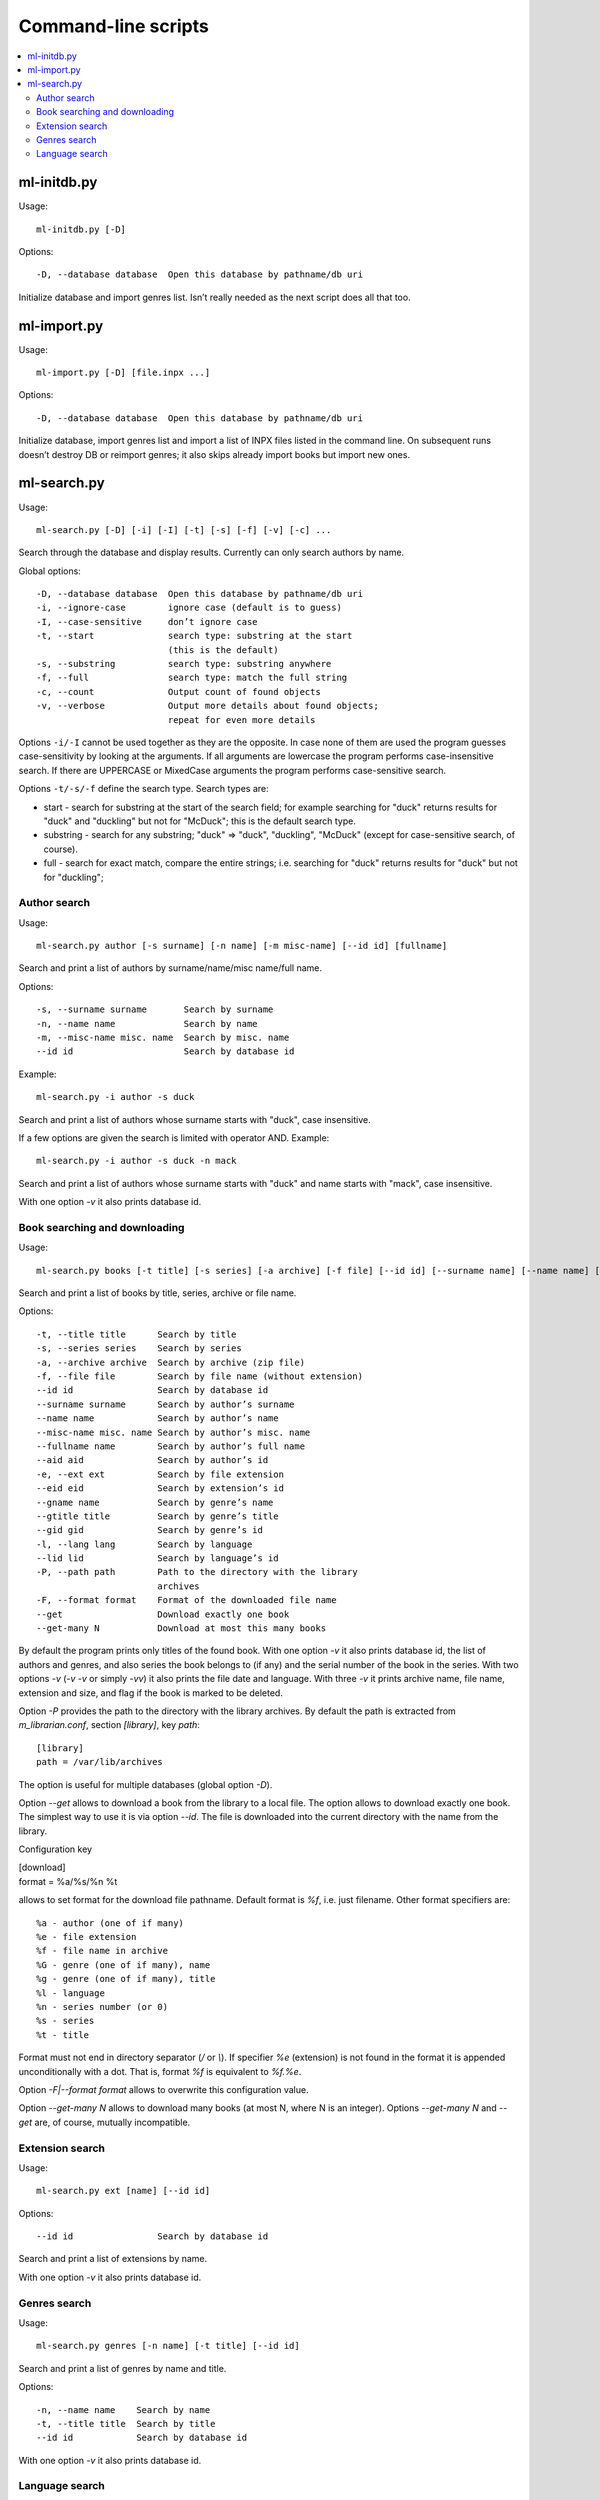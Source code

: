 
Command-line scripts
====================


.. contents::
   :local:

.. highlight:: none

ml-initdb.py
------------

Usage::

    ml-initdb.py [-D]

Options::

    -D, --database database  Open this database by pathname/db uri

Initialize database and import genres list. Isn’t really needed as
the next script does all that too.


ml-import.py
------------

Usage::

    ml-import.py [-D] [file.inpx ...]

Options::

    -D, --database database  Open this database by pathname/db uri

Initialize database, import genres list and import a list of INPX files
listed in the command line. On subsequent runs doesn’t destroy DB or
reimport genres; it also skips already import books but import new ones.


ml-search.py
------------

Usage::

    ml-search.py [-D] [-i] [-I] [-t] [-s] [-f] [-v] [-c] ...

Search through the database and display results. Currently can only
search authors by name.

Global options::

    -D, --database database  Open this database by pathname/db uri
    -i, --ignore-case        ignore case (default is to guess)
    -I, --case-sensitive     don’t ignore case
    -t, --start              search type: substring at the start
                             (this is the default)
    -s, --substring          search type: substring anywhere
    -f, --full               search type: match the full string
    -c, --count              Output count of found objects
    -v, --verbose            Output more details about found objects;
                             repeat for even more details

Options ``-i/-I`` cannot be used together as they are the opposite. In
case none of them are used the program guesses case-sensitivity by
looking at the arguments. If all arguments are lowercase the program
performs case-insensitive search. If there are UPPERCASE or MixedCase
arguments the program performs case-sensitive search.

Options ``-t/-s/-f`` define the search type. Search types are:

* start - search for substring at the start of the search field; for
  example searching for "duck" returns results for "duck" and "duckling"
  but not for "McDuck"; this is the default search type.
* substring - search for any substring; "duck" => "duck", "duckling",
  "McDuck" (except for case-sensitive search, of course).
* full - search for exact match, compare the entire strings;
  i.e. searching for "duck" returns results for "duck" but not for
  "duckling";


Author search
^^^^^^^^^^^^^

Usage::

    ml-search.py author [-s surname] [-n name] [-m misc-name] [--id id] [fullname]

Search and print a list of authors by surname/name/misc name/full name.

Options::

    -s, --surname surname       Search by surname
    -n, --name name             Search by name
    -m, --misc-name misc. name  Search by misc. name
    --id id                     Search by database id

Example::

    ml-search.py -i author -s duck

Search and print a list of authors whose surname starts with "duck",
case insensitive.

If a few options are given the search is limited with operator AND.
Example::

    ml-search.py -i author -s duck -n mack

Search and print a list of authors whose surname starts with "duck" and
name starts with "mack", case insensitive.

With one option `-v` it also prints database id.


Book searching and downloading
^^^^^^^^^^^^^^^^^^^^^^^^^^^^^^

Usage::

    ml-search.py books [-t title] [-s series] [-a archive] [-f file] [--id id] [--surname name] [--name name] [--misc-name name] [--fullname name] [--aid aid] [-e ext] [--eid eid] [--gname name] [--gtitle title] [--gid gid] [-l lang] [--lid lid] [-P path] [-F format] [--get] [--get-many N]

Search and print a list of books by title, series, archive or file name.

Options::

    -t, --title title      Search by title
    -s, --series series    Search by series
    -a, --archive archive  Search by archive (zip file)
    -f, --file file        Search by file name (without extension)
    --id id                Search by database id
    --surname surname      Search by author’s surname
    --name name            Search by author’s name
    --misc-name misc. name Search by author’s misc. name
    --fullname name        Search by author’s full name
    --aid aid              Search by author’s id
    -e, --ext ext          Search by file extension
    --eid eid              Search by extension’s id
    --gname name           Search by genre’s name
    --gtitle title         Search by genre’s title
    --gid gid              Search by genre’s id
    -l, --lang lang        Search by language
    --lid lid              Search by language’s id
    -P, --path path        Path to the directory with the library
                           archives
    -F, --format format    Format of the downloaded file name
    --get                  Download exactly one book
    --get-many N           Download at most this many books

By default the program prints only titles of the found book. With one
option `-v` it also prints database id, the list of authors and genres,
and also series the book belongs to (if any) and the serial number of
the book in the series. With two options `-v` (`-v -v` or simply `-vv`)
it also prints the file date and language. With three `-v` it prints
archive name, file name, extension and size, and flag if the book is
marked to be deleted.

Option `-P` provides the path to the directory with the library
archives. By default the path is extracted from `m_librarian.conf`,
section `[library]`, key `path`::

    [library]
    path = /var/lib/archives

The option is useful for multiple databases (global option `-D`).

Option `--get` allows to download a book from the library to a local
file. The option allows to download exactly one book. The simplest way
to use it is via option `--id`. The file is downloaded into the current
directory with the name from the library.

Configuration key

|    [download]
|    format = %a/%s/%n %t

allows to set format for the download file pathname. Default format is
`%f`, i.e. just filename. Other format specifiers are::

    %a - author (one of if many)
    %e - file extension
    %f - file name in archive
    %G - genre (one of if many), name
    %g - genre (one of if many), title
    %l - language
    %n - series number (or 0)
    %s - series
    %t - title

Format must not end in directory separator (`/` or `\\`). If specifier
`%e` (extension) is not found in the format it is appended
unconditionally with a dot. That is, format `%f` is equivalent to
`%f.%e`.

Option `-F|--format format` allows to overwrite this configuration value.

Option `--get-many N` allows to download many books (at most N, where N
is an integer). Options `--get-many N` and `--get` are, of course,
mutually incompatible.


Extension search
^^^^^^^^^^^^^^^^

Usage::

    ml-search.py ext [name] [--id id]

Options::

    --id id                Search by database id

Search and print a list of extensions by name.

With one option `-v` it also prints database id.


Genres search
^^^^^^^^^^^^^

Usage::

    ml-search.py genres [-n name] [-t title] [--id id]

Search and print a list of genres by name and title.

Options::

    -n, --name name    Search by name
    -t, --title title  Search by title
    --id id            Search by database id

With one option `-v` it also prints database id.


Language search
^^^^^^^^^^^^^^^

Usage::

    ml-search.py lang [name] [--id id]

Search and print a list of languages by name.

Options::

    --id id                Search by database id

With one option `-v` it also prints database id.

.. vim: set tw=72 :
